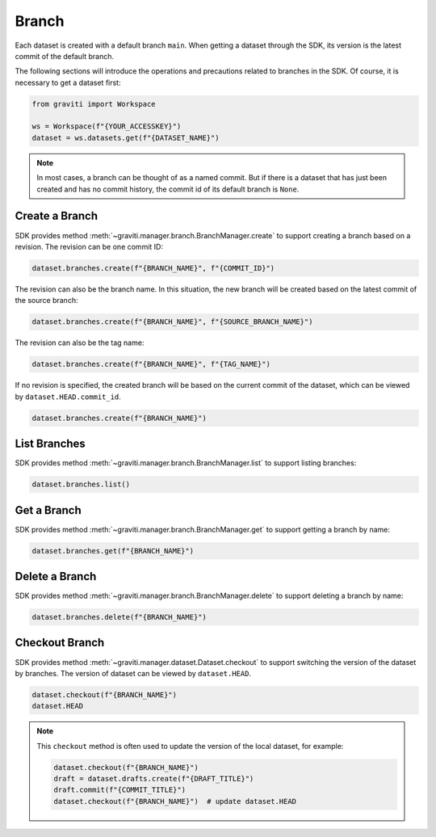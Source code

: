 ..
 Copyright 2022 Graviti. Licensed under MIT License.
 
########
 Branch
########

Each dataset is created with a default branch ``main``. When getting a dataset through the SDK,
its version is the latest commit of the default branch.

The following sections will introduce the operations and precautions related to branches
in the SDK. Of course, it is necessary to get a dataset first:

.. code:: python

   from graviti import Workspace

   ws = Workspace(f"{YOUR_ACCESSKEY}")
   dataset = ws.datasets.get(f"{DATASET_NAME}")

.. note::
   In most cases, a branch can be thought of as a named commit. But if there is a dataset that
   has just been created and has no commit history, the commit id of its default branch is
   ``None``.

*****************
 Create a Branch
*****************

SDK provides method :meth:`~graviti.manager.branch.BranchManager.create` to support creating a
branch based on a revision. The revision can be one commit ID:

.. code:: python

   dataset.branches.create(f"{BRANCH_NAME}", f"{COMMIT_ID}")

The revision can also be the branch name. In this situation, the new branch will be created based
on the latest commit of the source branch:

.. code:: python

   dataset.branches.create(f"{BRANCH_NAME}", f"{SOURCE_BRANCH_NAME}")

The revision can also be the tag name:

.. code:: python

   dataset.branches.create(f"{BRANCH_NAME}", f"{TAG_NAME}")

If no revision is specified, the created branch will be based on the current commit of the
dataset, which can be viewed by ``dataset.HEAD.commit_id``.

.. code:: python

   dataset.branches.create(f"{BRANCH_NAME}")

***************
 List Branches
***************

SDK provides method :meth:`~graviti.manager.branch.BranchManager.list` to support listing
branches:

.. code:: python

   dataset.branches.list()

**************
 Get a Branch
**************

SDK provides method :meth:`~graviti.manager.branch.BranchManager.get` to support getting a branch
by name:

.. code:: python

   dataset.branches.get(f"{BRANCH_NAME}")

*****************
 Delete a Branch
*****************

SDK provides method :meth:`~graviti.manager.branch.BranchManager.delete` to support deleting a
branch by name:

.. code:: python

   dataset.branches.delete(f"{BRANCH_NAME}")

*****************
 Checkout Branch
*****************

SDK provides method :meth:`~graviti.manager.dataset.Dataset.checkout` to support switching the
version of the dataset by branches. The version of dataset can be viewed by ``dataset.HEAD``.

.. code:: python

   dataset.checkout(f"{BRANCH_NAME}")
   dataset.HEAD

.. note::
   This ``checkout`` method is often used to update the version of the local dataset, for
   example:

   .. code:: python

      dataset.checkout(f"{BRANCH_NAME}")
      draft = dataset.drafts.create(f"{DRAFT_TITLE}")
      draft.commit(f"{COMMIT_TITLE}")
      dataset.checkout(f"{BRANCH_NAME}")  # update dataset.HEAD
